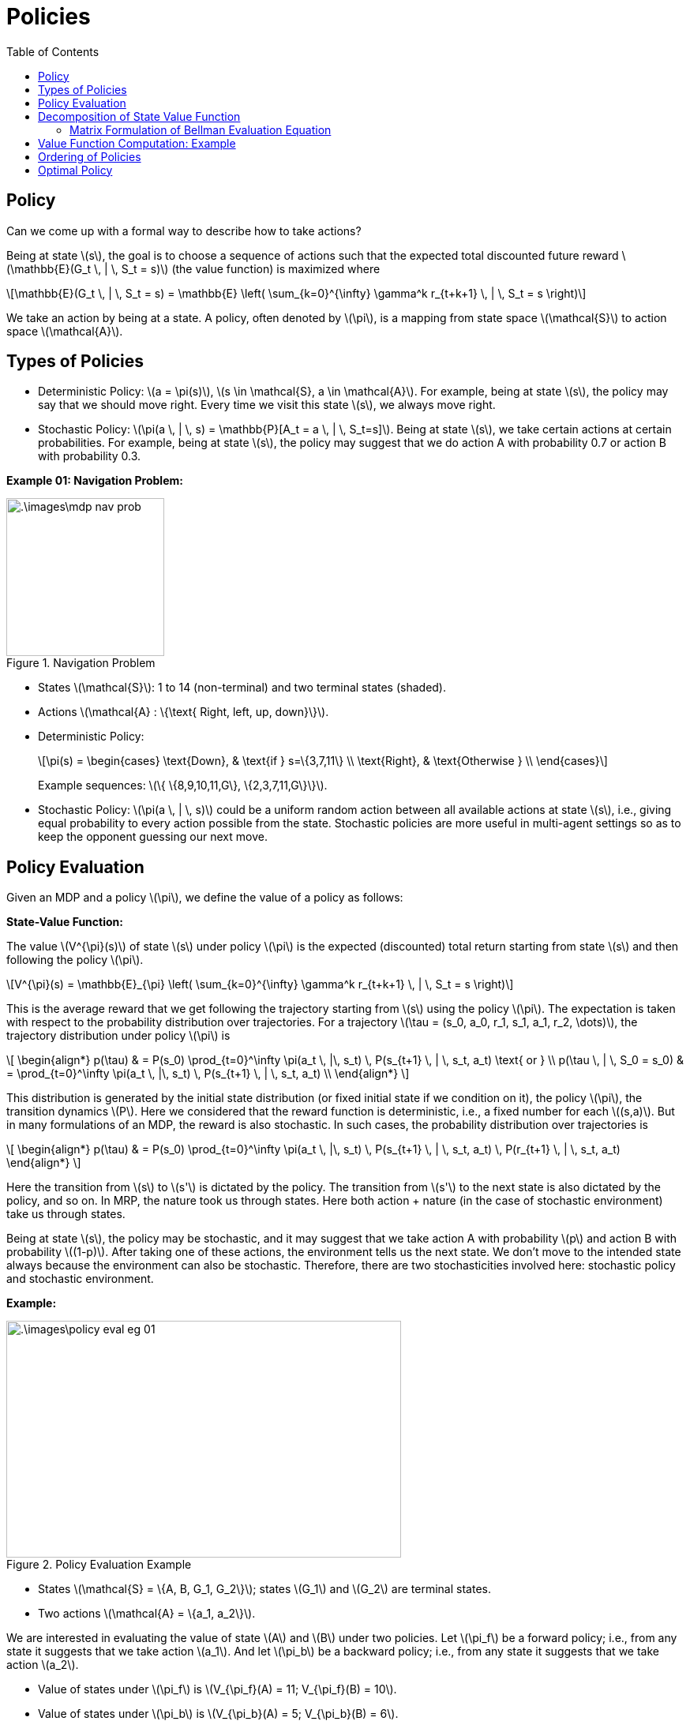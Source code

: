 = Policies =
:doctype: book
:stem: latexmath
:eqnums:
:toc:

== Policy ==
Can we come up with a formal way to describe how to take actions?

Being at state stem:[s], the goal is to choose a sequence of actions such that the expected total discounted future reward stem:[\mathbb{E}(G_t \, | \, S_t = s)] (the value function) is maximized where

[stem]
++++
\mathbb{E}(G_t \, | \, S_t = s) = \mathbb{E} \left( \sum_{k=0}^{\infty} \gamma^k r_{t+k+1} \, | \, S_t = s \right)
++++

We take an action by being at a state. A policy, often denoted by stem:[\pi], is a mapping from state space stem:[\mathcal{S}] to action space stem:[\mathcal{A}].

== Types of Policies ==

* Deterministic Policy: stem:[a = \pi(s)], stem:[s \in \mathcal{S}, a \in \mathcal{A}]. For example, being at state stem:[s], the policy may say that we should move right. Every time we visit this state stem:[s], we always move right.

* Stochastic Policy: stem:[\pi(a \, | \, s) = \mathbb{P}[A_t = a \, | \, S_t=s\]]. Being at state stem:[s], we take certain actions at certain probabilities. For example, being at state stem:[s], the policy may suggest that we do action A with probability 0.7 or action B with probability 0.3.

*Example 01: Navigation Problem:*

.Navigation Problem
image::.\images\mdp_nav_prob.png[align='center',200, 200]

* States stem:[\mathcal{S}]: 1 to 14 (non-terminal) and two terminal states (shaded).
* Actions stem:[\mathcal{A} : \{\text{ Right, left, up, down}\}].
* Deterministic Policy:
+
[stem]
++++
\pi(s) = \begin{cases}
\text{Down}, & \text{if } s=\{3,7,11\} \\
\text{Right}, & \text{Otherwise } \\
\end{cases}
++++
+
Example sequences: stem:[\{ \{8,9,10,11,G\}, \{2,3,7,11,G\}\}].

* Stochastic Policy: stem:[\pi(a \, | \, s)] could be a uniform random action between all available actions at state stem:[s], i.e., giving equal probability to every action possible from the state. Stochastic policies are more useful in multi-agent settings so as to keep the opponent guessing our next move.

== Policy Evaluation ==
Given an MDP and a policy stem:[\pi], we define the value of a policy as follows:

*State-Value Function:*

The value stem:[V^{\pi}(s)] of state stem:[s] under policy stem:[\pi] is the expected (discounted) total return starting from state stem:[s] and then following the policy stem:[\pi].

[stem]
++++
V^{\pi}(s) = \mathbb{E}_{\pi} \left( \sum_{k=0}^{\infty} \gamma^k r_{t+k+1} \, | \, S_t = s \right)
++++

This is the average reward that we get following the trajectory starting from stem:[s] using the policy stem:[\pi]. The expectation is taken with respect to the probability distribution over trajectories. For a trajectory stem:[\tau = (s_0, a_0, r_1, s_1, a_1, r_2, \dots)], the trajectory distribution under policy stem:[\pi] is

\[
    \begin{align*}
p(\tau) & = P(s_0) \prod_{t=0}^\infty \pi(a_t \, |\, s_t) \, P(s_{t+1} \, | \, s_t, a_t) \text{ or } \\
p(\tau \, | \, S_0 = s_0) & = \prod_{t=0}^\infty \pi(a_t \, |\, s_t) \, P(s_{t+1} \, | \, s_t, a_t) \\
    \end{align*}
\]

This distribution is generated by the initial state distribution (or fixed initial state if we condition on it), the policy stem:[\pi], the transition dynamics stem:[P]. Here we considered that the reward function is deterministic, i.e., a fixed number for each stem:[(s,a)]. But in many formulations of an MDP, the reward is also stochastic. In such cases, the probability distribution over trajectories is

\[
    \begin{align*}
p(\tau) & = P(s_0) \prod_{t=0}^\infty \pi(a_t \, |\, s_t) \, P(s_{t+1} \, | \, s_t, a_t) \, P(r_{t+1} \, | \, s_t, a_t)
    \end{align*}
\]

Here the transition from stem:[s] to stem:[s'] is dictated by the policy. The transition from stem:[s'] to the next state is also dictated by the policy, and so on. In MRP, the nature took us through states. Here both action + nature (in the case of stochastic environment) take us through states.

Being at state stem:[s], the policy may be stochastic, and it may suggest that we take action A with probability stem:[p] and action B with probability stem:[(1-p)]. After taking one of these actions, the environment tells us the next state. We don't move to the intended state always because the environment can also be stochastic. Therefore, there are two stochasticities involved here: stochastic policy and stochastic environment.

*Example:*

.Policy Evaluation Example
image::.\images\policy_eval_eg_01.png[align='center',500, 300]

* States stem:[\mathcal{S} = \{A, B, G_1, G_2\}]; states stem:[G_1] and stem:[G_2] are terminal states.
* Two actions stem:[\mathcal{A} = \{a_1, a_2\}].

We are interested in evaluating the value of state stem:[A] and stem:[B] under two policies. Let stem:[\pi_f] be a forward policy; i.e., from any state it suggests that we take action stem:[a_1]. And let stem:[\pi_b] be a backward policy; i.e., from any state it suggests that we take action stem:[a_2].

* Value of states under stem:[\pi_f] is stem:[V_{\pi_f}(A) = 11; V_{\pi_f}(B) = 10].
* Value of states under stem:[\pi_b] is stem:[V_{\pi_b}(A) = 5; V_{\pi_b}(B) = 6].

As we can see here, the value of the states depends on the policies, unlike the case in MRPs.

For the value of state A under stem:[\pi_f], we are actually calculating two-step reward:

[stem]
++++
\begin{align*}
V^{\pi_f}(A) & = \mathbb{E}_{\pi} \left( \sum_{k=0}^2 \gamma^k r_{t+k+1} \, | \, S_t = A \right) \\
& = \mathbb{E} \left( r_{t+1} + \gamma r_{t+2} \, | \, S_t = A \right) \\
& = \mathbb{E} \left( r_{t+1} \, | \, S_t = A \right) + \gamma \mathbb{E} \left(r_{t+2} \, | \, S_t = A \right) \\
& = \sum_a \pi(a \, | \, A) \cdot \sum_{s'} \mathcal{P}^{a}_{ss'} \cdot \mathcal{R}_{ss'}^a + \gamma \left[ \sum_a \pi(a \, | \, A) \cdot \sum_{s'} \mathcal{P}^{a}_{ss'} \cdot \sum_{a'} \pi(a' \, | \, s') \cdot \sum_{s''} \mathcal{P}^{a}_{s's''} \cdot \mathcal{R}_{s's''}^{a'} \right] \\
& = \mathcal{R}_{AB}^{a_1} + \mathcal{R}_{BG_2}^{a_1} = 1 + 10 = 11
\end{align*}
++++

== Decomposition of State Value Function ==

The state-value function can be decomposed into immediate reward plus discounted value of successor state.

[stem]
++++
V^{\pi}(s) = \mathbb{E}_{\pi} \left( r_{t+1} + \gamma V^{\pi}(s_{t+1})  \, | \, S_t = s \right)
++++

Let stem:[\mathcal{R}_{ss'}^a = \mathcal{R}(s, a, s')] be the reward that we get by taking action stem:[a] at stem:[s] and moving to stem:[s']. On expanding the expectation, we get

[stem]
++++
\mathbb{E}_{\pi} \left( r_{t+1} \, | \, S_t =s \right) =  \sum_a \pi(a \, | \, s) \cdot \sum_{s'} \mathcal{P}^{a}_{ss'} \cdot \mathcal{R}_{ss'}^a
++++

The average reward that we get by taking an action suggested by policy stem:[\pi] at state stem:[s]. The first term stem:[\pi(a \, | \, s)], the probability of taking action stem:[a], accounts for the stochastic policy. The second term stem:[\mathcal{P}^{a}_{ss'}], the probability of reaching stem:[s'] from stem:[s] having taken action stem:[a] at state stem:[s], accounts for stochastic environment. We average over all possible actions and all possible next states. Similarly

[stem]
++++
\mathbb{E}_{\pi} \left( \gamma V^{\pi}(s_{t+1})  \, | \, S_t =s \right) =  \sum_a \pi(a \, | \, s) \cdot \sum_{s'} \mathcal{P}^{a}_{ss'} \cdot \gamma V^{\pi}(s')
++++

Hence,

[stem]
++++
V^{\pi}(s) = \sum_a \pi(a \, | \, s) \cdot \sum_{s'} \mathcal{P}^{a}_{ss'} \left( \mathcal{R}_{ss'}^a + \gamma V^{\pi}(s') \right)
++++

This equation is called the Bellman Evaluation operator, as it is used to evaluate a policy.

=== Matrix Formulation of Bellman Evaluation Equation ===

Let stem:[\mathcal{S} = \{1,2,\dots, n\}] (Finite States) and stem:[\mathcal{P}, \mathcal{R}] be known. We know that

[stem]
++++
V^{\pi}(s) = \sum_{a \in \mathcal{A}} \pi(a \, | \, s) \cdot \sum_{s'} \mathcal{P}^{a}_{ss'} \mathcal{R}_{ss'}^a + \gamma \sum_{a \in \mathcal{A}} \pi(a \, | \, s) \cdot \sum_{s'} \mathcal{P}^{a}_{ss'} V^{\pi}(s') 
++++

The second term can be re-written as follows:

Say we are at stem:[s_1]. Two actions stem:[a_1] and stem:[a_2] can be taken. For each of these actions, we can go either to state stem:[s_2] or stem:[s_3].

[stem]
++++
\begin{align*}
& \sum_{a \in \mathcal{A}} \pi(a \, | \, s) \cdot \sum_{s'} \mathcal{P}^{a}_{ss'} V^{\pi}(s') \\
\\
& =  \pi(a_1 \, | \, s_1) \left[ \mathcal{P}^{a_1}_{s_1 s_2} V^{\pi}(s_2) + \mathcal{P}^{a_1}_{s_1 s_3} V^{\pi}(s_3) \right] + \pi(a_2 \, | \, s_1) \left[ \mathcal{P}^{a_2}_{s_1 s_2} V^{\pi}(s_2) + \mathcal{P}^{a_2}_{s_1 s_3} V^{\pi}(s_3) \right] \\
\\
& =  \pi(a_1 \, | \, s_1) \mathcal{P}^{a_1}_{s_1 s_2} V^{\pi}(s_2) + \pi(a_1 \, | \, s_1) \mathcal{P}^{a_1}_{s_1 s_3} V^{\pi}(s_3) +  \pi(a_2 \, | \, s_1) \mathcal{P}^{a_2}_{s_1 s_2} V^{\pi}(s_2) + \pi(a_2 \, | \, s_1) \mathcal{P}^{a_2}_{s_1 s_3} V^{\pi}(s_3) \\
\\
& =  \pi(a_1 \, | \, s_1) \mathcal{P}^{a_1}_{s_1 s_2} V^{\pi}(s_2) +  \pi(a_2 \, | \, s_1) \mathcal{P}^{a_2}_{s_1 s_2} V^{\pi}(s_2) + \pi(a_1 \, | \, s_1) \mathcal{P}^{a_1}_{s_1 s_3} V^{\pi}(s_3) + \pi(a_2 \, | \, s_1) \mathcal{P}^{a_2}_{s_1 s_3} V^{\pi}(s_3) \\
\\
& =  \left[ \pi(a_1 \, | \, s_1) \mathcal{P}^{a_1}_{s_1 s_2} +  \pi(a_2 \, | \, s_1) \mathcal{P}^{a_2}_{s_1 s_2} \right] V^{\pi}(s_2) + \left[ \pi(a_1 \, | \, s_1) \mathcal{P}^{a_1}_{s_1 s_3} + \pi(a_2 \, | \, s_1) \mathcal{P}^{a_2}_{s_1 s_3} \right] V^{\pi}(s_3) \\
\\
& =  \left[ \sum_a \pi(a \, | \, s_1) \mathcal{P}^{a}_{s_1 s_2} \right] V^{\pi}(s_2) + \left[ \sum_a \pi(a \, | \, s_1) \mathcal{P}^{a}_{s_1 s_3} \right] V^{\pi}(s_3) \\
\end{align*}
++++

In general, this can be written as

[stem]
++++
\sum_{s'} \left[ \sum_a \pi(a \, | \, s) \mathcal{P}^{a}_{ss'} \right] V^{\pi}(s')
++++

Denote

[stem]
++++
\begin{align*}
\mathcal{P}^{\pi}(s' \, | \, s) & = \sum_{a \in \mathcal{A}} \pi(a \, | \, s) \, \mathcal{P}^{a}_{ss'}  \\

\mathcal{R}^{\pi}(s) & =  \sum_{a \in \mathcal{A}} \pi(a \, | \, s) \cdot \sum_{s'} \mathcal{P}^{a}_{ss'} \mathcal{R}_{ss'}^a = \mathbb{E}_{\pi} \left( r_{t+1} \, | \, S_t =s \right)
\end{align*}
++++

* stem:[\mathcal{P}^{\pi}(s' \, | \, s)] represents the probability of getting to stem:[s'] from stem:[s] under the policy stem:[\pi]. This is just a specialized transition probability matrix which is driven by policy stem:[\pi]. At state stem:[s], if the policy is stochastic, the policy can suggest more than one action. In such case, we need to define a transition probability matrix stem:[\mathcal{P}^{a}_{ss'}] for each action stem:[a]. Say there are two actions stem:[a_1] and stem:[a_2] suggested by the policy at stem:[s]. Then
+
[stem]
++++
\mathcal{P}^{\pi}(s' \, | \, s) = \pi(a_1 \, | \, s) \mathcal{P}^{a_1}_{ss'} + \pi(a_2 \, | \, s) \mathcal{P}^{a_2}_{ss'}
++++

* stem:[\mathcal{R}^{\pi}(s)] represents the average reward that we get in state stem:[s] under the policy stem:[\pi].

Then

[stem]
++++
V^{\pi}(s) = \mathcal{R}^{\pi}(s) + \gamma \sum_{s'} \mathcal{P}^{\pi}(s' \, | \, s) V^{\pi}(s')
++++

Which can be written in matrix form as stem:[\mathbf{V}^{\pi} = \mathbf{R}^{\pi} + \gamma \mathbf{P}^{\pi} \mathbf{V}^{\pi}]. Solving for stem:[\mathbf{V}^{\pi}], we get

[stem]
++++
\mathbf{V}^{\pi} = (\mathbf{I} - \gamma \mathbf{P}^{\pi})^{-1} \mathbf{R}^{\pi}
++++

Bellman Evaluation Equation for stem:[\mathbf{V}^{\pi}] is a system of stem:[n = |\mathcal{S}|] (linear) equations with stem:[n] variables and can be solved if stem:[\mathbf{P}^{\pi}] and stem:[\mathbf{R}^{\pi}] are known. This help us get the value of all the states in the MDP under the given policy stem:[\pi].

== Value Function Computation: Example ==

image::.\images\mdp_value_func_eg.png[align='center',300, 300]

* States stem:[\mathcal{S} = \{A, B, C, D\}]; state stem:[D] is the exit state. From stem:[D], there is only one action possible. We take that action and get a reward of +100, and the trajectory ends.
* Two actions stem:[\mathcal{A} = \{a_1, a_2\}].
* Stochastic environment with chosen action succeeding 90% and failing 10%. Upon failure, agent moves in the direction suggested by the other action. For example, being in state stem:[A], say our policy suggests that we take action stem:[a_1]. Even after taking action stem:[a_1], we get to state stem:[B] for 90% of the time and to state stem:[C] (as suggested by the other action) for 10% of the time.

Consider a deterministic policy stem:[\pi_1] that chooses action stem:[a_1] in all states. What is the value for all the states under this policy?

We know stem:[\mathcal{R}_{ss'}^a] (as it is given) and the transition probability matrix corresponding to policy stem:[\pi_1] is given by

[stem]
++++
\mathcal{P}^{\pi} = \mathcal{P}^{a_1} = \begin{bmatrix}
 & A & B & C & D \\
A & 0 & 0.9 & 0.1 & 0 \\
B & 0.1 & 0 & 0 & 0.9 \\
C & 0.9 & 0 & 0 & 0.1 \\
D & 0 & 0 & 0 & 1
\end{bmatrix} 
++++

As the policy is deterministic, stem:[\pi(a_1 \, | \, s) =1], and assuming stem:[\gamma=1], the value function is given by

[stem]
++++
V^{\pi}(s) = \sum_{s'} \mathcal{P}^{a_1}_{ss'} \left( \mathcal{R}_{ss'}^{a_1} + V^{\pi}(s') \right)
++++

The value of the states under stem:[\pi_1] is

* stem:[V^{\pi_1}(D) = 100]
* stem:[V^{\pi_1}(A) = 0.9 * [-10 + V^{\pi_1}(B)\] + 0.1 * [-10 + V^{\pi_1}(C)\]]
* stem:[V^{\pi_1}(B) = 0.9 * [-10 + V^{\pi_1}(D)\] + 0.1 * [-10 + V^{\pi_1}(A)\]]
* stem:[V^{\pi_1}(C) = 0.9 * [-10 + V^{\pi_1}(A)\] + 0.1 * [-10 + V^{\pi_1}(D)\]]

On solving this system of linear equations, we get

[stem]
++++
V^{\pi_1} = \{75.61, 87.56, 68.05, 100\}
++++

Similarly, consider a deterministic policy stem:[\pi_2] that chooses action stem:[a_2] in all states. The transition probability matrix corresponding to policy stem:[\pi_2] is given by

[stem]
++++
\mathcal{P}^{\pi} = \mathcal{P}^{a_2} = \begin{bmatrix}
 & A & B & C & D \\
A & 0 & 0.1 & 0.9 & 0 \\
B & 0.9 & 0 & 0 & 0.1 \\
C & 0.1 & 0 & 0 & 0.9 \\
D & 0 & 0 & 0 & 1
\end{bmatrix} 
++++

The value of the states under stem:[\pi_2] is

* stem:[V^{\pi_2}(D) = 100]
* stem:[V^{\pi_2}(A) = 0.9 * [-10 + V^{\pi_2}(C)\] + 0.1 * [-10 + V^{\pi_2}(B)\]]
* stem:[V^{\pi_2}(B) = 0.9 * [-10 + V^{\pi_2}(A)\] + 0.1 * [-10 + V^{\pi_2}(D)\]]
* stem:[V^{\pi_2}(C) = 0.9 * [-10 + V^{\pi_2}(D)\] + 0.1 * [-10 + V^{\pi_2}(A)\]]

On solving this system of linear equations, we get

[stem]
++++
V^{\pi_2} = \{75.61, 68.05, 87.56, 100\}
++++

== Ordering of Policies ==

As we can observe in our previous example, for some states, taking policy stem:[\pi_1] is better and for other states, taking policy stem:[\pi_2] is better. How can we actually compare two policies?

We define a partial ordering over policies. A policy stem:[\pi] is at least as good as policy stem:[\pi']

[stem]
++++
\pi \geq \pi', \text{ if } V^{\pi}(s) \geq V^{\pi'}(s), \,\, \forall s \in \mathcal{S}
++++

We say stem:[\pi] is better than stem:[\pi'] if stem:[V^{\pi}(s) > V^{\pi'}(s), \,\, \forall s \in \mathcal{S}].

But in our example above, we observe that for some states stem:[\pi_1] is better and for some states stem:[\pi_2] is better. Such policies cannot be compared. In general, some policies in policy space are not comparable at all. This leads us to the definition of partial ordering over policies rather than total ordering in the policy space. Not every two policies are comparable in the policy space.

== Optimal Policy ==

====
*Theorem:*

* For a given MDP (under some loose conditions), there always exists an (at least one) optimal policy stem:[\pi_*] that is better than or equal to all other policies.

* If there are more than one optimal policy, all optimal policies achieve the same value function, stem:[V^{\pi_*}(s) = V_*(s)], for all states of the MDP. This says that the optimal policies stem:[\pi_*] can be many, but stem:[V^{\pi_*}(s)] is unique.
====

For the given MDP, we hunt either for the optimal policy stem:[\pi_*] (in the policy space) or the optimal value function stem:[V_*(s)] (in the value function space). If we find stem:[\pi_*], we can easily find stem:[V_*], and vice-versa. Solving an MDP refers to finding the optimal policy.